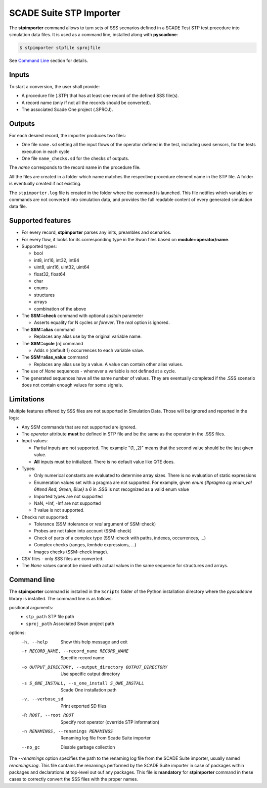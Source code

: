 .. _sec_sd_converter:

========================
SCADE Suite STP Importer
========================

The **stpimporter** command allows to turn sets of SSS scenarios defined 
in a SCADE Test STP test procedure into simulation data files.
It is used as a command line, installed along with **pyscadone**:

.. code:: bash

  $ stpimporter stpfile sprojfile

See `Command Line <stp_importer_cli>`_ section for details.

Inputs
------

To start a conversion, the user shall provide:

- A procedure file (.STP) that has at least one record of the defined SSS file(s).
- A record name (only if not all the records should be converted).
- The associated Scade One project (.SPROJ).

Outputs
-------

For each desired record, the importer produces two files:

- One file ``name.sd`` setting all the input flows of the operator defined
  in the test, including used sensors, for the tests execution in each cycle
- One file ``name_checks.sd`` for the checks of outputs.

The *name* corresponds to the record name in the procedure file.

All the files are created in a folder which name matches the respective procedure element 
name in the STP file. A folder is eventually created if not existing.

The ``stpimporter.log`` file is created in the folder where the command is launched.
This file notifies which variables or commands are not converted into simulation data,
and provides the full readable content of every generated simulation data file.

Supported features
------------------

* For every record, **stpimporter** parses any inits, preambles and scenarios.
* For every flow, it looks for its corresponding type in the Swan files based on **module::operator/name**.
* Supported types:

  * bool
  * int8, int16, int32, int64
  * uint8, uint16, uint32, uint64
  * float32, float64
  * char
  * enums
  * structures
  * arrays
  * combination of the above

* The **SSM::check** command with optional *sustain* parameter

  * Asserts equality for N cycles or *forever*. The *real* option is ignored.

* The **SSM::alias** command

  * Replaces any alias use by the original variable name.

* The **SSM::cycle** [n] command

  * Adds *n* (default 1) occurrences to each variable value.

* The **SSM::alias_value** command

  * Replaces any alias use by a value. A value can contain other alias values.

* The use of *None* sequences - whenever a variable is not defined at a cycle.
* The generated sequences have all the same number of values. 
  They are eventually completed if the .SSS scenario does not contain enough values for some signals.

Limitations
-----------

Multiple features offered by SSS files are not supported in Simulation Data.
Those will be ignored and reported in the logs:

* Any SSM commands that are not supported are ignored.
* The *operator* attribute **must** be defined in STP file and be the same as the operator 
  in the .SSS files.
* Input values:

  * Partial inputs are not supported. The example "(1, ,2)" means that the second value should be the last given value.
  * **All** inputs must be initialized. There is no default value like QTE does.

* Types:

  * Only numerical constants are evaluated to determine array sizes. There is no evaluation of static expressions
  * Enumeration values set with a pragma are not supported. For example, given *enum {#pragma cg enum_val 6#end Red, Green, Blue}* a *6* in .SSS is not recognized as a valid enum value
  * Imported types are not supported
  * NaN, +Inf, -Inf are not supported
  * **?** value is not supported.

* Checks not supported:

  * Tolerance (SSM::tolerance or *real* argument of SSM::check)
  * Probes are not taken into account (SSM::check)
  * Check of parts of a complex type (SSM::check with paths, indexes, occurrences, ...)
  * Complex checks (ranges, *lambda* expressions, ...)
  * Images checks (SSM::check image).

* CSV files - only SSS files are converted.
* The *None* values cannot be mixed with actual values in the same sequence for structures and arrays.


.. _stp_importer_cli:

Command line
------------

The **stpimporter** command is installed in the ``Scripts`` folder of the Python installation directory
where the *pyscadeone* library is installed. The command line is as follows:

positional arguments:
  - ``stp_path``              STP file path
  - ``sproj_path``            Associated Swan project path

options:
  -h, --help            Show this help message and exit
  -r RECORD_NAME, --record_name RECORD_NAME
                        Specific record name
  -o OUTPUT_DIRECTORY, --output_directory OUTPUT_DIRECTORY
                        Use specific output directory
  -s S_ONE_INSTALL, --s_one_install S_ONE_INSTALL
                        Scade One installation path
  -v, --verbose_sd      Print exported SD files
  -R ROOT, --root ROOT  Specify root operator (override STP information)
  -n RENAMINGS, --renamings RENAMINGS 
                        Renaming log file from Scade Suite importer
  --no_gc               Disable garbage collection
		
The *--renamings* option specifies the path to the renaming log file 
from the SCADE Suite importer, usually named *renamings.log*. This file contains the renamings
performed by the SCADE Suite importer in case of packages within packages and declarations at top-level
out ouf any packages. This file is **mandatory** for **stpimporter** command in these cases
to correctly convert the SSS files with the proper names.

